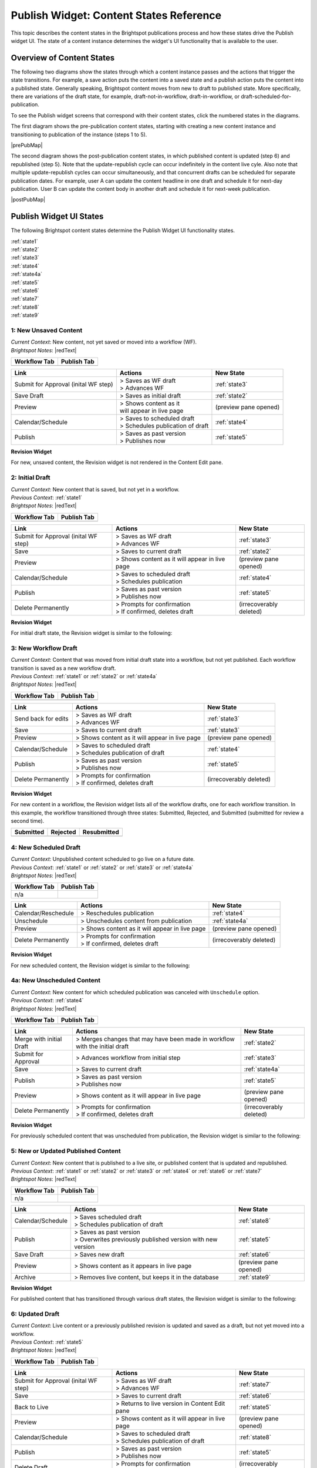 .. raw:: html

    <style> .red {color:red}</style>


.. |redText| raw:: html

    <span class="red">PSD explanation about this screen?</span>

.. This fixes the sizes of the two image maps. Without it, the images are resized, breaking the area coordinates.
.. raw:: html

    <style>
     #mapImage1 { height: 467px; width: 629px; overflow: scroll;}
     #mapImage2 { height: 488px; width: 595px; overflow: scroll;}
    </style>

.. raw:: html


==========================================
Publish Widget: Content States Reference
==========================================

This topic describes the content states in the Brightspot publications process and how these states drive the Publish widget UI. The state of a content instance determines the widget's UI functionality that is available to the user.


---------------------------
Overview of Content States
---------------------------

The following two diagrams show the states through which a content instance passes and the actions that trigger the state transitions. For example, a save action puts the content into a saved state and a publish action puts the content into a published state. Generally speaking, Brightspot content moves from new to draft to published state. More specifically, there are variations of the draft state, for example, draft-not-in-workflow, draft-in-workflow, or draft-scheduled-for-publication.

To see the Publish widget screens that correspond with their content states, click the numbered states in the diagrams.

The first diagram shows the pre-publication content states, starting with creating a new content instance and transitioning to publication of the instance (steps 1 to 5).

.. Need solution for referencing the image maps. Raw html requires that the images be referenced in the output directory, but gulp recreates the output directories when it rebuilds. Absolute paths do not work. As a workaround, I use an rst reference to the image so that the Sphinx build copies the image to the output directory.


|prePubMap|

.. |prePubMap| raw:: html

     <img id="mapImage1" src="../../../_images/prepubdiagram.png" usemap="#prePub" alt="Content states prior to publish">
     <map name="prePub" id="prePub">
       <area alt="" title="state1" href="#state1" shape="rect" coords="10,100,139,155" />
       <area alt="" title="" href="#state2" shape="rect" coords="165,100,280,210" />
       <area alt="" title="" href="#state3" shape="rect" coords="310,120,425,210" />
       <area alt="" title="" href="#state4" shape="rect" coords="310,300,435,375" />
       <area alt="" title="" href="#state4a" shape="rect" coords="170,325,280,390" />
       <area alt="" title="" href="#state5" shape="rect" coords="475,100,585,165" />
       <area alt="" title="" href="#state6" shape="rect" coords="490,315,625,415 />
     </map>
.. Do rst reference so the Sphinx build copies it to output directory. Give it 0 width/height so it does not appear twice on the page.
.. image:: ./images/prepubdiagram.png
    :width: 0px
    :height: 0px

\

The second diagram shows the post-publication content states, in which published content is updated (step 6) and republished (step 5). Note that the update-republish cycle can occur indefinitely in the content live cyle. Also note that multiple update-republish cycles can occur simultaneously, and that concurrent drafts can be scheduled for separate publication dates. For example, user A can update the content headline in one draft and schedule it for next-day publication. User B can update the content body in another draft and schedule it for next-week publication.


|postPubMap|

.. |postPubMap| raw:: html

     <img id="mapImage2" src="../../../_images/postpubdiagram.png" usemap="#postPub" alt="Content states after publish">
     <map name="postPub" id="postPub">
       <area alt="" title="" href="#state5" shape="rect" coords="45,55,165,125" />
       <area alt="" title="" href="#state6" shape="rect" coords="150,157,305,267" />
       <area alt="" title="" href="#state7" shape="rect" coords="300,125,455,260" />
       <area alt="" title="" href="#state8" shape="rect" coords="325,325,435,390" />
       <area alt="" title="" href="#state9" shape="rect" coords="30,300,165,340" />
       <area alt="" title="" href="#state5" shape="rect" coords="500,130,720,200" />
.. image:: ./images/postpubdiagram.png
    :width: 0px
    :height: 0px


.. _tc-label: 

-------------------------
Publish Widget UI States
-------------------------

The following Brightspot content states determine the Publish Widget UI functionality states.

| :ref:`state1`
| :ref:`state2`
| :ref:`state3`
| :ref:`state4`
| :ref:`state4a`
| :ref:`state5`
| :ref:`state6`
| :ref:`state7`
| :ref:`state8`
| :ref:`state9`



.. _state1:

1: New Unsaved Content
=========================


| *Current Context*: New content, not yet saved or moved into a workflow (WF).

| *Brightspot Notes*: |redText|


============= ============
Workflow Tab  Publish Tab
============= ============
|image1|      |image2|
============= ============
.. |image1| image:: ./images/state1_wftab.png 
.. |image2| image:: ./images/state1_pubtab.png

.. Use escape character to prevent tables from running together.


====================================     ============================   ================================
Link                                     Actions                        New State
====================================     ============================   ================================
Submit for Approval (inital WF step)     | > Saves as WF draft          :ref:`state3`
                                         | > Advances WF                
                                   

Save Draft                               > Saves as initial draft       :ref:`state2`


Preview                                  | > Shows content as it        (preview pane opened)
                                         | will appear in live page

Calendar/Schedule                        | > Saves to scheduled draft   :ref:`state4`
                                         | > Schedules publication 
                                           of draft

Publish                                  | > Saves as past version      :ref:`state5`
                                         | > Publishes now
====================================     ============================   ================================

**Revision Widget**

For new, unsaved content, the Revision widget is not rendered in the Content Edit pane.



.. _state2:

2: Initial Draft 
=================================================================

| *Current Context*: New content that is saved, but not yet in a workflow.

| *Previous Context*: :ref:`state1`

| *Brightspot Notes*: |redText|

============= ============
Workflow Tab  Publish Tab
============= ============
|image3|      |image4|
============= ============
.. |image3| image:: ./images/state2_wftab.png 
.. |image4| image:: ./images/state2_pubtab.png

.. Use escape character to prevent tables from running together.


====================================     ============================   ================================
Link                                     Actions                        New State
====================================     ============================   ================================
Submit for Approval (inital WF step)     | > Saves as WF draft          :ref:`state3`
                                         | > Advances WF                
                                  
Save                                     | > Saves to current draft     :ref:`state2`


Preview                                   > Shows content as it         (preview pane opened)
                                          will appear in live page

Calendar/Schedule                        | > Saves to scheduled draft   :ref:`state4`
                                         | > Schedules publication

Publish                                  | > Saves as past version      :ref:`state5`
                                         | > Publishes now

Delete Permanently                       | > Prompts for confirmation   (irrecoverably deleted)
                                         | > If confirmed, deletes 
                                           draft
====================================     ============================   ================================


**Revision Widget**

For initial draft state, the Revision widget is similar to the following:

.. image:: ./images/state2_revision.png
   :width: 310px
   :height: 290px


.. _state3:

3: New Workflow Draft
======================================================

| *Current Context*: Content that was moved from initial draft state into a workflow, but not yet published. Each workflow transition is saved as a new workflow draft.

| *Previous Context*: :ref:`state1` or  :ref:`state2` or  :ref:`state4a`

| *Brightspot Notes*: |redText|

============= ============
Workflow Tab  Publish Tab
============= ============
|image5|      |image6|
============= ============
.. |image5| image:: ./images/state3_wftab.png 
.. |image6| image:: ./images/state3_pubtab.png

.. Use escape character to prevent tables from running together.

====================================     ============================   ================================
Link                                     Actions                        New State
====================================     ============================   ================================
Send back for edits                      | > Saves as WF draft          :ref:`state3`
                                         | > Advances WF                
                                  
Save                                     | > Saves to current draft     :ref:`state3`


Preview                                  | > Shows content as it        (preview pane opened)
                                           will appear in live page

Calendar/Schedule                        | > Saves to scheduled draft   :ref:`state4`
                                         | > Schedules publication
                                           of draft

Publish                                  | > Saves as past version      :ref:`state5`
                                         | > Publishes now

Delete Permanently                       | > Prompts for confirmation   (irrecoverably deleted)
                                         | > If confirmed, deletes 
                                           draft
====================================     ============================   ================================

**Revision Widget**

For new content in a workflow, the Revision widget lists all of the workflow drafts, one for each workflow transition. In this example, the workflow transitioned through three  states: Submitted, Rejected, and Submitted (submitted for review a second time).

===================== ================== ===================
Submitted             Rejected           Resubmitted               
===================== ================== ===================
|image30|             |image31|                  |image32|
===================== ================== ===================
.. |image30| image:: ./images/state3_revision1.png
.. |image31| image:: ./images/state3_revision2.png
.. |image32| image:: ./images/state3_revision3.png



.. _state4:

4: New Scheduled Draft
=========================

| *Current Context*: Unpublished content scheduled to go live on a future date.

| *Previous Context*: :ref:`state1` or  :ref:`state2` or :ref:`state3` or :ref:`state4a`

| *Brightspot Notes*: |redText|

============= ============
Workflow Tab  Publish Tab
============= ============
n/a           |image7|
============= ============
.. |image7| image:: ./images/state4_pubtab.png

.. Use escape character to prevent tables from running together.

====================================     ============================   ================================
Link                                     Actions                        New State
====================================     ============================   ================================
Calendar/Reschedule                      | > Reschedules publication    :ref:`state4`
                                         
                                                        
                                  
Unschedule                               | > Unschedules content from   :ref:`state4a`
                                           publication     


Preview                                  | > Shows content as it        (preview pane opened)
                                           will appear in live page



Delete Permanently                       | > Prompts for confirmation   (irrecoverably deleted)
                                         | > If confirmed, deletes 
                                           draft
====================================     ============================   ================================

**Revision Widget**

For new scheduled content, the Revision widget is similar to the following:

.. image:: ./images/state4_revision.png



.. _state4a:

4a: New Unscheduled Content
=====================================

| *Current Context*: New content for which scheduled publication was canceled with ``Unschedule`` option.

| *Previous Context*: :ref:`state4`

| *Brightspot Notes*: |redText|

============= ============
Workflow Tab  Publish Tab
============= ============
|image8|      |image9|
============= ============
.. |image8| image:: ./images/state4a_wftab.png
.. |image9| image:: ./images/state4a_pubtab.png

.. Use escape character to prevent tables from running together.

====================================     ============================   ================================
Link                                     Actions                        New State
====================================     ============================   ================================
Merge with initial Draft                 > Merges changes that may      :ref:`state2`
                                         have been made in workflow
                                         with the initial draft     
                                         
                                                        
                                  
Submit for Approval                      > Advances workflow from       :ref:`state3`
                                         initial step     


Save                                     > Saves to current draft       :ref:`state4a`

Publish                                  | > Saves as past version      :ref:`state5`
                                         | > Publishes now

Preview                                  | > Shows content as it        (preview pane opened)
                                           will appear in live page


Delete Permanently                       | > Prompts for confirmation   (irrecoverably deleted)
                                         | > If confirmed, deletes 
                                           draft
====================================     ============================   ================================

**Revision Widget**

For previously scheduled content that was unscheduled from publication, the Revision widget is similar to the following:

.. image:: ./images/state4a_revision.png



.. _state5:

5: New or Updated Published Content
===================================

| *Current Context*: New content that is published to a live site, or published content that is updated and republished.

| *Previous Context*: :ref:`state1` or :ref:`state2` or :ref:`state3` or :ref:`state4` or :ref:`state6` or :ref:`state7`    

| *Brightspot Notes*: |redText|

============= ============
Workflow Tab  Publish Tab
============= ============
n/a           |image10|
============= ============
.. |image10| image:: ./images/state5_pubTab.png


.. Use escape character to prevent tables from running together.

====================================     ============================   ================================
Link                                     Actions                        New State
====================================     ============================   ================================
Calendar/Schedule                        | > Saves scheduled draft      :ref:`state8`
                                         | > Schedules publication 
                                           of draft
                                  
Publish                                  | > Saves as past version      :ref:`state5`
                                         | > Overwrites previously
                                           published version with
                                           new version

Save Draft                               > Saves new draft              :ref:`state6`


Preview                                  > Shows content as it          (preview pane opened)
                                         appears in live page


Archive                                  > Removes live content,        :ref:`state9`
                                         but keeps it in the 
                                         database
====================================     ============================   ================================

**Revision Widget**

For published content that has transitioned through various draft states, the Revision widget is similar to the following:

.. image:: ./images/state5_revision.png


.. corresponds with state2
.. _state6:

6: Updated Draft
==========================

| *Current Context*: Live content or a previously published revision is updated and saved as a draft, but not yet moved into a workflow. 

| *Previous Context*:  :ref:`state5`

| *Brightspot Notes*: |redText|

============= ============
Workflow Tab  Publish Tab
============= ============
|image11|      |image12|
============= ============
.. |image11| image:: ./images/state6_wftab.png 
.. |image12| image:: ./images/state6_pubtab.png

.. Use escape character to prevent tables from running together.


====================================     ============================   ================================
Link                                     Actions                        New State
====================================     ============================   ================================
Submit for Approval (inital WF step)     | > Saves as WF draft          :ref:`state7`
                                         | > Advances WF                
                                  
Save                                     | > Saves to current draft     :ref:`state6`

Back to Live                             | > Returns to live version    :ref:`state5`
                                           in Content Edit pane                        


Preview                                   > Shows content as it         (preview pane opened)
                                          will appear in live page

Calendar/Schedule                        | > Saves to scheduled draft   :ref:`state8`
                                         | > Schedules publication
                                           of draft

Publish                                  | > Saves as past version      :ref:`state5`
                                         | > Publishes now

Delete Draft                             | > Prompts for confirmation   (irrecoverably deleted)
                                         | > If confirmed, deletes 
                                           draft
====================================     ============================   ================================

**Revision Widget**

For published content that is updated, the Revision widget is similar to the following:

.. image:: ./images/state6_revision.png



.. corresponds with state3
.. _state7:

7: Updated Workflow Draft
====================================================

| *Current Context*: Updated content that was previously saved as a draft and is not transitioned through a workflow. Each workflow transistion is saved as a new workflow draft. 
.. raw:: html

   <span class="red">[fe] The actual behavior that I see is that the workflow is listed in the References widget (see ticket 2563).</span>

| *Previous Context*:  :ref:`state6`

| *Brightspot Notes*: |redText|

============= ============
Workflow Tab  Publish Tab
============= ============
|image13|      |image14|
============= ============
.. |image13| image:: ./images/state7_wftab.png 
.. |image14| image:: ./images/state7_pubtab.png

.. Use escape character to prevent tables from running together.

====================================     ============================   ================================
Link                                     Actions                        New State
====================================     ============================   ================================
Send back for edits                      | > Saves to WF draft          :ref:`state7`
                                         | > Advances WF                
                                  
Save                                     | > Saves to current WF        :ref:`state7`
                                           draft     

Back to Live                             | > Returns to live version    :ref:`state5`
                                           in Content Edit pane                        
                                              

Preview                                  | > Shows content as it        (preview pane opened)
                                           will appear in live page

Calendar/Schedule                        | > Saves to scheduled draft   :ref:`state8`
                                         | > Schedules publication

Publish                                  | > Saves as past version      :ref:`state5`
                                         | > Publishes now

Delete Draft                             | > Prompts for confirmation   (irrecoverably deleted)
                                         | > If confirmed, deletes 
                                           draft
====================================     ============================   ================================


**Revision Widget**

For published content that is updated and transitioning through a workflow, the Revision widget lists all of the workflow drafts, one for each workflow transition. In this example, the workflow transitioned through three states: Submitted, Rejected, and Submitted (submitted for review a second time).

===================== ================== ===================
Submitted             Rejected           Resubmitted               
===================== ================== ===================
|image60|             |image61|          |image62|
===================== ================== ===================
.. |image60| image:: ./images/state7_revision1.png
.. |image61| image:: ./images/state7_revision2.png
.. |image62| image:: ./images/state7_revision3.png



.. corresponds with state4
.. _state8:

8: Updated Scheduled Draft
==============================
| *Current Context*: Updated revision is scheduled for publication at a future date. 

| *Previous Context*:  :ref:`state5` or :ref:`state6` or :ref:`state7`    

| *Brightspot Notes*: |redText|

============= ============
Workflow Tab  Publish Tab
============= ============
n/a           |image15|
============= ============
.. |image15| image:: ./images/state8_pubtab.png

.. Use escape character to prevent tables from running together.

====================================     ============================   ================================
Link                                     Actions                        New State
====================================     ============================   ================================
Calendar/Reschedule                      | > Reschedules publication    :ref:`state8`
                                         
                                                        
                                  
Back to Live                             | > Returns to live version    :ref:`state5`
                                           in Content Edit pane                        

Preview                                  | > Shows content as it        (preview pane opened)
                                           will appear in live page

Unschedule                               | > Unschedules content from   | Depending on prior state: 
                                           publication                  | :ref:`state6`
                                                                        | or
                                                                        | :ref:`state7`


Delete Draft                             | > Prompts for confirmation   (irrecoverably deleted)
                                         | > If confirmed, deletes 
                                           draft
====================================     ============================   ================================

**Revision Widget**

For updated content that is scheduled for republication, the Revision widget is similar to the following:

.. image:: ./images/state8_revision.png



.. corresponds with 4a
.. .. _state8a:

.. 8a: Revised Unscheduled Content
.. =================================

.. | *Current Context*: Revised content for which scheduled publication has been cancelled via "Unschedule" option (see state #8). Note that workflow state, "Submitted", reflects this content's status prior to scheduling. If this content had been scheduled for publication in draft state rather than workflow state, it would return to draft state after being unscheduled.

.. | *Previous Context*:  :ref:`state8`

.. | *Brightspot Notes*: |redText|

.. ============= ============
.. Workflow Tab  Publish Tab
.. ============= ============
.. |image16|      |image17|
.. ============= ============

.. Use escape character to prevent tables from running together.

.. Link                                     Actions                        New State
.. ====================================     ============================   ================================
.. Send back for edits                      | > Saves to WF draft          :ref:`state7`
..                                         | > Advances WF                
                                  
.. Save                                     | > Saves to current draft     :ref:`state3`


.. Back to Live                             | > Returns to live version    :ref:`state6`
..                                           in Content Edit pane                        
                                              

.. Preview                                  | > Shows content as it        (none)
..                                           will appear in live page

.. Calendar/Schedule                        | > Saves to scheduled draft   :ref:`state8`
..                                         | > Schedules publication

.. Publish                                  | > Saves as past version      :ref:`state5`
..                                         | > Publishes now


.. Delete Draft                             | > Prompts for confirmation   (irrecoverably deleted)
..                                         | > If confirmed, deletes 
..                                           draft
.. ====================================     ============================   ================================

.. **Content Header**

.. For previously scheduled content that's been unscheduled from publication, the content header in the Content Edit pane is similar to the following:

.. 



.. _state9:

9: Archived Content
=======================
| *Current Context*: Live content was removed from the web site, but all revisions remain in the database.

| *Previous Context*: :ref:`state5`

| *Brightspot Notes*: |redText|

============= ============
Workflow Tab  Publish Tab
============= ============
n/a           |image18|
============= ============
.. |image18| image:: ./images/state9_pubtab.png

====================================     ============================   ================================
Link                                     Actions                        New State
====================================     ============================   ================================
Restore                                  | > Restores live content to   :ref:`state5`
                                           and all revisions
                                                    

Delete Permanently                       | > Prompts for confirmation   (irrecoverably deleted)
                                         | > If confirmed, deletes 
                                           all revisions from 
                                           database                   

Preview                                  | > Shows content as it        (preview pane opened)
                                           will appear in live page                         
====================================     ============================   ================================

**Revision Widget**

For live content that is archived, the Revision widget is similar to the following:

.. image:: ./images/state9_revision.png